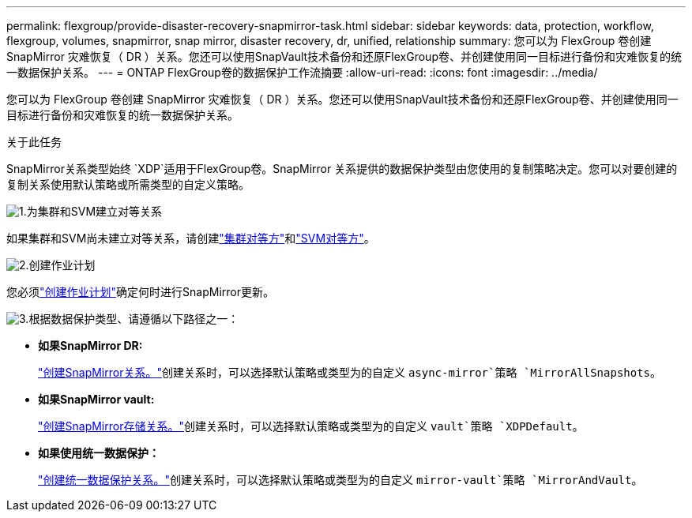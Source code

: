 ---
permalink: flexgroup/provide-disaster-recovery-snapmirror-task.html 
sidebar: sidebar 
keywords: data, protection, workflow, flexgroup, volumes, snapmirror, snap mirror, disaster recovery, dr, unified, relationship 
summary: 您可以为 FlexGroup 卷创建 SnapMirror 灾难恢复（ DR ）关系。您还可以使用SnapVault技术备份和还原FlexGroup卷、并创建使用同一目标进行备份和灾难恢复的统一数据保护关系。 
---
= ONTAP FlexGroup卷的数据保护工作流摘要
:allow-uri-read: 
:icons: font
:imagesdir: ../media/


[role="lead"]
您可以为 FlexGroup 卷创建 SnapMirror 灾难恢复（ DR ）关系。您还可以使用SnapVault技术备份和还原FlexGroup卷、并创建使用同一目标进行备份和灾难恢复的统一数据保护关系。

.关于此任务
SnapMirror关系类型始终 `XDP`适用于FlexGroup卷。SnapMirror 关系提供的数据保护类型由您使用的复制策略决定。您可以对要创建的复制关系使用默认策略或所需类型的自定义策略。

.image:https://raw.githubusercontent.com/NetAppDocs/common/main/media/number-1.png["1."]为集群和SVM建立对等关系
[role="quick-margin-para"]
如果集群和SVM尚未建立对等关系，请创建link:../peering/create-cluster-relationship-93-later-task.html["集群对等方"]和link:../peering/create-intercluster-svm-peer-relationship-93-later-task.html["SVM对等方"]。

.image:https://raw.githubusercontent.com/NetAppDocs/common/main/media/number-2.png["2."]创建作业计划
[role="quick-margin-para"]
您必须link:../data-protection/create-replication-job-schedule-task.html["创建作业计划"]确定何时进行SnapMirror更新。

.image:https://raw.githubusercontent.com/NetAppDocs/common/main/media/number-3.png["3."]根据数据保护类型、请遵循以下路径之一：
[role="quick-margin-list"]
* *如果SnapMirror DR:*
+
link:create-snapmirror-relationship-task.html["创建SnapMirror关系。"]创建关系时，可以选择默认策略或类型为的自定义 `async-mirror`策略 `MirrorAllSnapshots`。

* *如果SnapMirror vault:*
+
link:create-snapvault-relationship-task.html["创建SnapMirror存储关系。"]创建关系时，可以选择默认策略或类型为的自定义 `vault`策略 `XDPDefault`。

* *如果使用统一数据保护：*
+
link:create-unified-data-protection-relationship-task.html["创建统一数据保护关系。"]创建关系时，可以选择默认策略或类型为的自定义 `mirror-vault`策略 `MirrorAndVault`。



